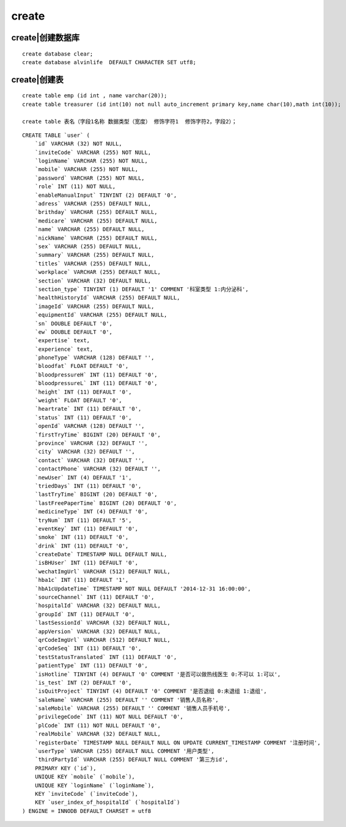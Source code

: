 create
############



create|创建数据库
=========================
::

    create database clear;
    create database alvinlife  DEFAULT CHARACTER SET utf8;

create|创建表
======================
::

    create table emp (id int , name varchar(20));
    create table treasurer (id int(10) not null auto_increment primary key,name char(10),math int(10));

    create table 表名（字段1名称 数据类型（宽度） 修饰字符1  修饰字符2，字段2）；

::

    CREATE TABLE `user` (
        `id` VARCHAR (32) NOT NULL,
        `inviteCode` VARCHAR (255) NOT NULL,
        `loginName` VARCHAR (255) NOT NULL,
        `mobile` VARCHAR (255) NOT NULL,
        `password` VARCHAR (255) NOT NULL,
        `role` INT (11) NOT NULL,
        `enableManualInput` TINYINT (2) DEFAULT '0',
        `adress` VARCHAR (255) DEFAULT NULL,
        `brithday` VARCHAR (255) DEFAULT NULL,
        `medicare` VARCHAR (255) DEFAULT NULL,
        `name` VARCHAR (255) DEFAULT NULL,
        `nickName` VARCHAR (255) DEFAULT NULL,
        `sex` VARCHAR (255) DEFAULT NULL,
        `summary` VARCHAR (255) DEFAULT NULL,
        `titles` VARCHAR (255) DEFAULT NULL,
        `workplace` VARCHAR (255) DEFAULT NULL,
        `section` VARCHAR (32) DEFAULT NULL,
        `section_type` TINYINT (1) DEFAULT '1' COMMENT '科室类型 1:内分泌科',
        `healthHistoryId` VARCHAR (255) DEFAULT NULL,
        `imageId` VARCHAR (255) DEFAULT NULL,
        `equipmentId` VARCHAR (255) DEFAULT NULL,
        `sn` DOUBLE DEFAULT '0',
        `ew` DOUBLE DEFAULT '0',
        `expertise` text,
        `experience` text,
        `phoneType` VARCHAR (128) DEFAULT '',
        `bloodfat` FLOAT DEFAULT '0',
        `bloodpressureH` INT (11) DEFAULT '0',
        `bloodpressureL` INT (11) DEFAULT '0',
        `height` INT (11) DEFAULT '0',
        `weight` FLOAT DEFAULT '0',
        `heartrate` INT (11) DEFAULT '0',
        `status` INT (11) DEFAULT '0',
        `openId` VARCHAR (128) DEFAULT '',
        `firstTryTime` BIGINT (20) DEFAULT '0',
        `province` VARCHAR (32) DEFAULT '',
        `city` VARCHAR (32) DEFAULT '',
        `contact` VARCHAR (32) DEFAULT '',
        `contactPhone` VARCHAR (32) DEFAULT '',
        `newUser` INT (4) DEFAULT '1',
        `triedDays` INT (11) DEFAULT '0',
        `lastTryTime` BIGINT (20) DEFAULT '0',
        `lastFreePaperTime` BIGINT (20) DEFAULT '0',
        `medicineType` INT (4) DEFAULT '0',
        `tryNum` INT (11) DEFAULT '5',
        `eventKey` INT (11) DEFAULT '0',
        `smoke` INT (11) DEFAULT '0',
        `drink` INT (11) DEFAULT '0',
        `createDate` TIMESTAMP NULL DEFAULT NULL,
        `isBHUser` INT (11) DEFAULT '0',
        `wechatImgUrl` VARCHAR (512) DEFAULT NULL,
        `hba1c` INT (11) DEFAULT '1',
        `hbA1cUpdateTime` TIMESTAMP NOT NULL DEFAULT '2014-12-31 16:00:00',
        `sourceChannel` INT (11) DEFAULT '0',
        `hospitalId` VARCHAR (32) DEFAULT NULL,
        `groupId` INT (11) DEFAULT '0',
        `lastSessionId` VARCHAR (32) DEFAULT NULL,
        `appVersion` VARCHAR (32) DEFAULT NULL,
        `qrCodeImgUrl` VARCHAR (512) DEFAULT NULL,
        `qrCodeSeq` INT (11) DEFAULT '0',
        `testStatusTranslated` INT (11) DEFAULT '0',
        `patientType` INT (11) DEFAULT '0',
        `isHotline` TINYINT (4) DEFAULT '0' COMMENT '是否可以做热线医生 0:不可以 1:可以',
        `is_test` INT (2) DEFAULT '0',
        `isQuitProject` TINYINT (4) DEFAULT '0' COMMENT '是否退组 0:未退组 1:退组',
        `saleName` VARCHAR (255) DEFAULT '' COMMENT '销售人员名称',
        `saleMobile` VARCHAR (255) DEFAULT '' COMMENT '销售人员手机号',
        `privilegeCode` INT (11) NOT NULL DEFAULT '0',
        `plCode` INT (11) NOT NULL DEFAULT '0',
        `realMobile` VARCHAR (32) DEFAULT NULL,
        `registerDate` TIMESTAMP NULL DEFAULT NULL ON UPDATE CURRENT_TIMESTAMP COMMENT '注册时间',
        `userType` VARCHAR (255) DEFAULT NULL COMMENT '用户类型',
        `thirdPartyId` VARCHAR (255) DEFAULT NULL COMMENT '第三方id',
        PRIMARY KEY (`id`),
        UNIQUE KEY `mobile` (`mobile`),
        UNIQUE KEY `loginName` (`loginName`),
        KEY `inviteCode` (`inviteCode`),
        KEY `user_index_of_hospitalId` (`hospitalId`)
    ) ENGINE = INNODB DEFAULT CHARSET = utf8